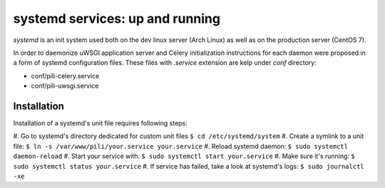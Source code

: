 ================================
systemd services: up and running
================================

*systemd* is an init system used both on the dev linux server (Arch
Linux) as well as on the production server (CentOS 7).

In order to daemonize uWSGI application server and Celery
initialization instructions for each daemon were proposed in a form of
systemd configuration files. These files with *.service* extension are
kelp under *conf* directory:

* conf/pili-celery.service
* conf/pili-uwsgi.service

------------
Installation
------------

Installation of a systemd's unit file requires following steps:

#. Go to systemd's directory dedicated for custom unit files
``$ cd /etc/systemd/system``
#. Create a symlink to a unit file:
``$ ln -s /var/www/pili/your.service your.service``
#. Reload systemd daemon:
``$ sudo systemctl daemon-reload``
#. Start your service with:
``$ sudo systemctl start your.service``
#. Make sure it's running:
``$ sudo systemctl status your.service``
#. If service has failed, take a look at systemd's logs:
``$ sudo journalctl -xe``
